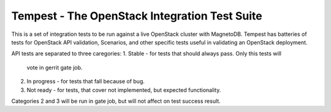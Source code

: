 Tempest - The OpenStack Integration Test Suite
==============================================

This is a set of integration tests to be run against a live OpenStack
cluster with MagnetoDB. Tempest has batteries of tests for OpenStack API
validation, Scenarios, and other specific tests useful in validating
an OpenStack deployment.

API tests are separated to three caregories:
1. Stable - for tests that should always pass. Only this tests will
   vote in gerrit gate job.
2. In progress - for tests that fall because of bug.
3. Not ready - for tests, that cover not implemented, but expected
   functionality.

Categories 2 and 3 will be run in gate job, but will not affect on test
success result.
